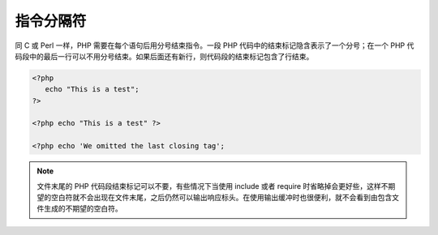 指令分隔符
===========

同 C 或 Perl 一样，PHP 需要在每个语句后用分号结束指令。一段 PHP 代码中的结束标记隐含表示了一个分号；在一个 PHP 代码段中的最后一行可以不用分号结束。如果后面还有新行，则代码段的结束标记包含了行结束。

.. code-block:: php

 <?php
    echo "This is a test";
 ?>

 <?php echo "This is a test" ?>

 <?php echo 'We omitted the last closing tag';

.. Note:: 文件末尾的 PHP 代码段结束标记可以不要，有些情况下当使用 include 或者 require 时省略掉会更好些，这样不期望的空白符就不会出现在文件末尾，之后仍然可以输出响应标头。在使用输出缓冲时也很便利，就不会看到由包含文件生成的不期望的空白符。
